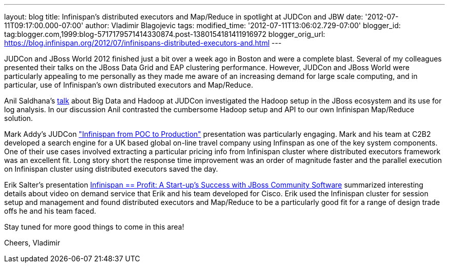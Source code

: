 ---
layout: blog
title: Infinispan's distributed executors and Map/Reduce in spotlight at JUDCon and
  JBW
date: '2012-07-11T09:17:00.000-07:00'
author: Vladimir Blagojevic
tags: 
modified_time: '2012-07-11T13:06:02.729-07:00'
blogger_id: tag:blogger.com,1999:blog-5717179571414330874.post-1380154181411916972
blogger_orig_url: https://blog.infinispan.org/2012/07/infinispans-distributed-executors-and.html
---

JUDCon and JBoss World 2012 finished just a bit over a week ago in
Boston and were a complete blast. Several of my colleagues presented
their talks on the JBoss Data Grid and EAP clustering
performance. However, JUDCon and JBoss World were particularly appealing
to me personally as they made me aware of an increasing demand for large
scale computing, and in particular, use of Infinispan's own distributed
executors and Map/Reduce.

Anil Saldhana's
http://www.jboss.org/dms/judcon/2012boston/presentations/judcon2012boston_day1track3session2.pdf[talk]
about Big Data and Hadoop at JUDCon investigated the Hadoop setup in the
JBoss ecosystem and its use for log analysis. In our discussion Anil
contrasted the cumbersome Hadoop setup and API to our own Infinispan
Map/Reduce solution.

Mark Addy's JUDCon
http://www.jboss.org/dms/judcon/2012boston/presentations/judcon2012boston_day1track3session4.pdf["Infinispan
from POC to Production"] presentation was particularly engaging. Mark
and his team at C2B2 developed a search engine for a UK based global
on-line travel company using Infinspan as one of the key system
components. One of their use cases involved extracting a particular
pricing info from Infinispan cluster where distributed executors
framework was an excellent fit. Long story short the response time
improvement was an order of magnitude faster and the parallel execution
on Infinispan cluster using distributed executors saved the day. 

Erik Salter's presentation
http://www.redhat.com/summit/2012/presentations/jbossworld/["Infinispan
== Profit: A Start-up’s Success with JBoss Community
Software"] summarized interesting details about video on demand service
that Erik and his team developed for Cisco. Erik used the Infinispan
cluster for session setup and management and found distributed executors
and Map/Reduce to be a particularly good fit for a range of design trade
offs he and his team faced. 

Stay tuned for more good things to come in this area!

Cheers,
Vladimir
